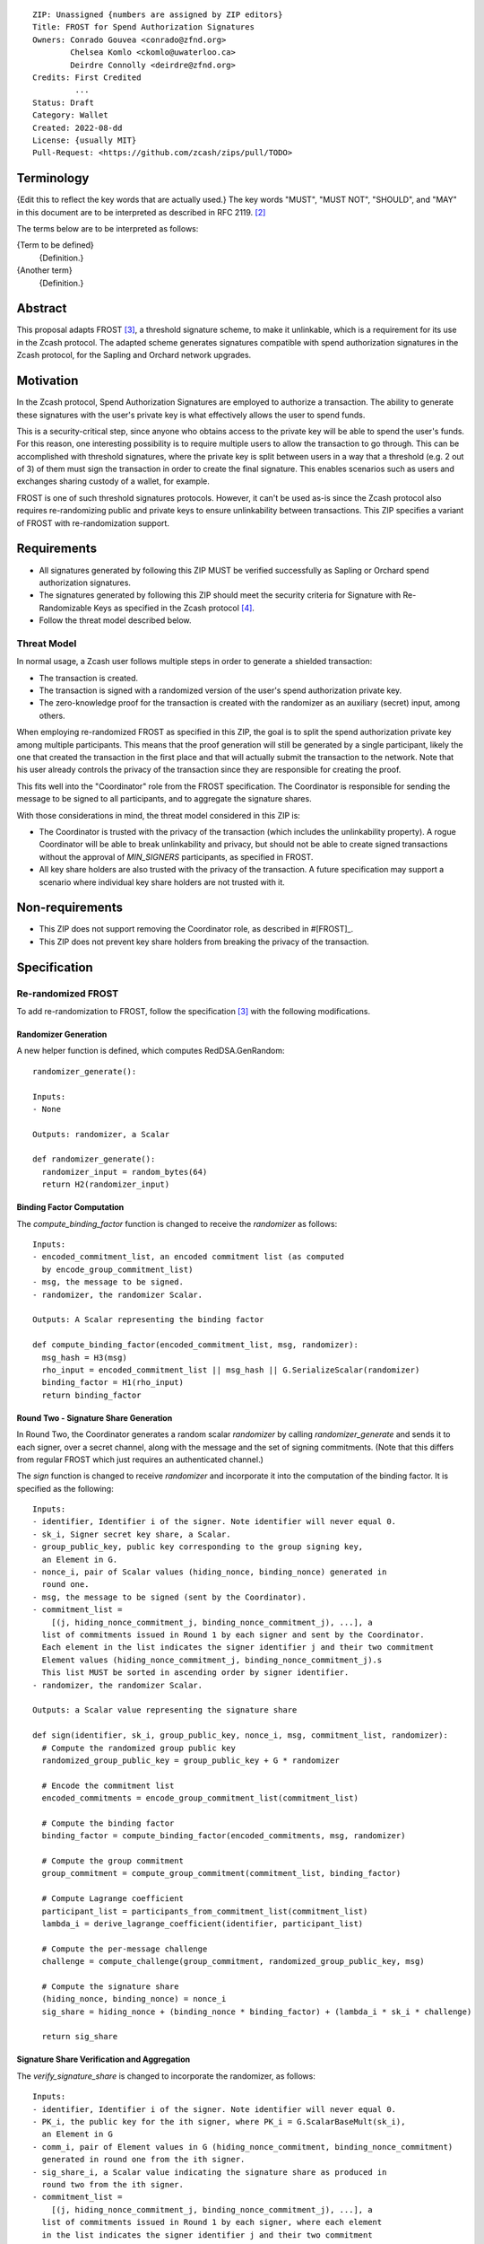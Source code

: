 ::

  ZIP: Unassigned {numbers are assigned by ZIP editors}
  Title: FROST for Spend Authorization Signatures
  Owners: Conrado Gouvea <conrado@zfnd.org>
          Chelsea Komlo <ckomlo@uwaterloo.ca>
          Deirdre Connolly <deirdre@zfnd.org>
  Credits: First Credited
           ...
  Status: Draft
  Category: Wallet
  Created: 2022-08-dd
  License: {usually MIT}
  Pull-Request: <https://github.com/zcash/zips/pull/TODO>


Terminology
===========

{Edit this to reflect the key words that are actually used.}
The key words "MUST", "MUST NOT", "SHOULD", and "MAY" in this document are to
be interpreted as described in RFC 2119. [#RFC2119]_

The terms below are to be interpreted as follows:

{Term to be defined}
  {Definition.}
{Another term}
  {Definition.}


Abstract
========

This proposal adapts FROST [#FROST]_, a threshold signature scheme,
to make it unlinkable, which is a requirement for its use in the Zcash protocol.
The adapted scheme generates signatures compatible with spend authorization
signatures in the Zcash protocol, for the Sapling and Orchard network upgrades.


Motivation
==========

In the Zcash protocol, Spend Authorization Signatures are employed to authorize
a transaction. The ability to generate these signatures with the user's
private key is what effectively allows the user to spend funds.

This is a security-critical step, since anyone who obtains access to the private
key will be able to spend the user's funds. For this reason, one interesting
possibility is to require multiple users to allow the transaction to go through.
This can be accomplished with threshold signatures, where the private key is
split between users in a way that a threshold (e.g. 2 out of 3) of them must
sign the transaction in order to create the final signature. This enables scenarios
such as users and exchanges sharing custody of a wallet, for example.

FROST is one of such threshold signatures protocols. However, it can't be used as-is
since the Zcash protocol also requires re-randomizing public and private keys
to ensure unlinkability between transactions. This ZIP specifies a variant of
FROST with re-randomization support.


Requirements
============

- All signatures generated by following this ZIP MUST be verified successfully
  as Sapling or Orchard spend authorization signatures.
- The signatures generated by following this ZIP should meet the security criteria
  for Signature with Re-Randomizable Keys as specified in the Zcash protocol [#protocol-concretereddsa]_.
- Follow the threat model described below.

Threat Model
------------

In normal usage, a Zcash user follows multiple steps in order to generate a
shielded transaction:

- The transaction is created.
- The transaction is signed with a randomized version of the user's spend
  authorization private key.
- The zero-knowledge proof for the transaction is created with the randomizer
  as an auxiliary (secret) input, among others.

When employing re-randomized FROST as specified in this ZIP, the goal is to
split the spend authorization private key among multiple participants. This means
that the proof generation will still be generated by a single participant, likely
the one that created the transaction in the first place and that will actually
submit the transaction to the network. Note that his user already controls the
privacy of the transaction since they are responsible for creating the proof.

This fits well into the "Coordinator" role from the FROST specification. The
Coordinator is responsible for sending the message to be signed to all participants,
and to aggregate the signature shares.

With those considerations in mind, the threat model considered in this ZIP is:

- The Coordinator is trusted with the privacy of the transaction (which includes
  the unlinkability property). A rogue Coordinator will be able to break
  unlinkability and privacy, but should not be able to create signed transactions
  without the approval of `MIN_SIGNERS` participants, as specified in FROST.
- All key share holders are also trusted with the privacy of the transaction.
  A future specification may support a scenario where individual key share
  holders are not trusted with it.


Non-requirements
================

- This ZIP does not support removing the Coordinator role, as described in #[FROST]_.
- This ZIP does not prevent key share holders from breaking the privacy
  of the transaction.


Specification
=============

Re-randomized FROST
-------------------

To add re-randomization to FROST, follow the specification [#FROST]_ with the
following modifications.

Randomizer Generation
'''''''''''''''''''''

A new helper function is defined, which computes RedDSA.GenRandom:

::

  randomizer_generate():

  Inputs:
  - None

  Outputs: randomizer, a Scalar

  def randomizer_generate():
    randomizer_input = random_bytes(64)
    return H2(randomizer_input)


Binding Factor Computation
''''''''''''''''''''''''''

The `compute_binding_factor` function is changed to receive the `randomizer`
as follows: ::

  Inputs:
  - encoded_commitment_list, an encoded commitment list (as computed
    by encode_group_commitment_list)
  - msg, the message to be signed.
  - randomizer, the randomizer Scalar.

  Outputs: A Scalar representing the binding factor

  def compute_binding_factor(encoded_commitment_list, msg, randomizer):
    msg_hash = H3(msg)
    rho_input = encoded_commitment_list || msg_hash || G.SerializeScalar(randomizer)
    binding_factor = H1(rho_input)
    return binding_factor


Round Two - Signature Share Generation
''''''''''''''''''''''''''''''''''''''

In Round Two, the Coordinator generates a random scalar `randomizer` by calling
`randomizer_generate` and sends it to each signer, over a secret channel,
along with the message and the set of signing commitments. (Note that this differs
from regular FROST which just requires an authenticated channel.)

The `sign` function is changed to receive `randomizer` and incorporate it into the
computation of the binding factor. It is specified as the following: ::

  Inputs:
  - identifier, Identifier i of the signer. Note identifier will never equal 0.
  - sk_i, Signer secret key share, a Scalar.
  - group_public_key, public key corresponding to the group signing key,
    an Element in G.
  - nonce_i, pair of Scalar values (hiding_nonce, binding_nonce) generated in
    round one.
  - msg, the message to be signed (sent by the Coordinator).
  - commitment_list =
      [(j, hiding_nonce_commitment_j, binding_nonce_commitment_j), ...], a
    list of commitments issued in Round 1 by each signer and sent by the Coordinator.
    Each element in the list indicates the signer identifier j and their two commitment
    Element values (hiding_nonce_commitment_j, binding_nonce_commitment_j).s
    This list MUST be sorted in ascending order by signer identifier.
  - randomizer, the randomizer Scalar.

  Outputs: a Scalar value representing the signature share

  def sign(identifier, sk_i, group_public_key, nonce_i, msg, commitment_list, randomizer):
    # Compute the randomized group public key
    randomized_group_public_key = group_public_key + G * randomizer

    # Encode the commitment list
    encoded_commitments = encode_group_commitment_list(commitment_list)

    # Compute the binding factor
    binding_factor = compute_binding_factor(encoded_commitments, msg, randomizer)

    # Compute the group commitment
    group_commitment = compute_group_commitment(commitment_list, binding_factor)

    # Compute Lagrange coefficient
    participant_list = participants_from_commitment_list(commitment_list)
    lambda_i = derive_lagrange_coefficient(identifier, participant_list)

    # Compute the per-message challenge
    challenge = compute_challenge(group_commitment, randomized_group_public_key, msg)

    # Compute the signature share
    (hiding_nonce, binding_nonce) = nonce_i
    sig_share = hiding_nonce + (binding_nonce * binding_factor) + (lambda_i * sk_i * challenge)

    return sig_share


Signature Share Verification and Aggregation
''''''''''''''''''''''''''''''''''''''''''''

The `verify_signature_share` is changed to incorporate the randomizer,
as follows: ::

  Inputs:
  - identifier, Identifier i of the signer. Note identifier will never equal 0.
  - PK_i, the public key for the ith signer, where PK_i = G.ScalarBaseMult(sk_i),
    an Element in G
  - comm_i, pair of Element values in G (hiding_nonce_commitment, binding_nonce_commitment)
    generated in round one from the ith signer.
  - sig_share_i, a Scalar value indicating the signature share as produced in
    round two from the ith signer.
  - commitment_list =
      [(j, hiding_nonce_commitment_j, binding_nonce_commitment_j), ...], a
    list of commitments issued in Round 1 by each signer, where each element
    in the list indicates the signer identifier j and their two commitment
    Element values (hiding_nonce_commitment_j, binding_nonce_commitment_j).s
    This list MUST be sorted in ascending order by signer identifier.
  - group_public_key, public key corresponding to the group signing key,
    an Element in G.
  - msg, the message to be signed.
  - randomizer, the randomizer Scalar.

  Outputs: True if the signature share is valid, and False otherwise.

  def verify_signature_share(identifier, PK_i, comm_i, sig_share_i, commitment_list,
                             group_public_key, msg, randomizer):
    # Compute the randomized group public key
    randomized_group_public_key = group_public_key + G * randomizer

    # Encode the commitment list
    encoded_commitments = encode_group_commitment_list(commitment_list)

    # Compute the binding factor
    binding_factor = compute_binding_factor(encoded_commitments, msg, randomizer)

    # Compute the group commitment
    group_commitment = compute_group_commitment(commitment_list, binding_factor)

    # Compute the commitment share
    (hiding_nonce_commitment, binding_nonce_commitment) = comm_i
    comm_share = hiding_nonce_commitment + (binding_nonce_commitment * binding_factor)

    # Compute the challenge
    challenge = compute_challenge(group_commitment, randomized_group_public_key, msg)

    # Compute Lagrange coefficient
    participant_list = participants_from_commitment_list(commitment_list)
    lambda_i = derive_lagrange_coefficient(identifier, participant_list)

    # Compute relation values
    l = G.ScalarBaseMult(sig_share_i)
    r = comm_share + ((challenge * lambda_i) * PK_i)

    return l == r

The `aggregate` function is changed to incorporate the randomizer as follows: ::

  Inputs:
  - group_commitment, the group commitment returned by compute_group_commitment,
    an Element in G.
  - sig_shares, a set of signature shares z_i, Scalar values, for each signer,
    of length NUM_SIGNERS, where MIN_SIGNERS <= NUM_SIGNERS <= MAX_SIGNERS.
  - group_public_key, public key corresponding to the group signing key,
  - challenge, the challenge returned by compute_challenge, a Scalar.
  - randomizer, the randomizer Scalar.

  Outputs:
  - (R, z), a Schnorr signature consisting of an Element R and Scalar z.
  - randomized_group_public_key, the randomized group public key

  def aggregate(group_commitment, sig_shares, group_public_key, challenge, randomizer):
    randomized_group_public_key = group_public_key + G * randomizer
    z = 0
    for z_i in sig_shares:
      z = z + z_i
    return (group_commitment, z + randomizer * challenge), randomized_group_public_key


Ciphersuites
------------

FROST(Jubjub, BLAKE2b-512)
'''''''''''''''''''''''''''''

This ciphersuite uses Jubjub for the Group and BLAKE2b-512 for the Hash function `H`
meant to produce signatures indistinguishable from RedJubjub Sapling Spend
Authorization Signatures as specified in [#protocol-concretespendauthsig]_.

- Group: Jubjub [#protocol-jubjub]_

  - Order: 6554484396890773809930967563523245729705921265872317281365359162392183254199 (see [#protocol-jubjub]_)
  - Identity: as defined in [#protocol-jubjub]_
  - RandomScalar: Implemented by generating a random 64-byte string and invoking
    DeserializeScalar on the result
  - RandomNonZeroScalar: Implemented by generating a random 32-byte string that
    is not equal to the all-zero string and invoking DeserializeScalar on the result.
  - SerializeElement(P): Implemented as :math:`\mathsf{repr}_\mathbb{J}(P)` as defined in [#protocol-jubjub]_
  - DeserializeElement(P): Implemented as :math:`\mathsf{abst}_\mathbb{J}(P)` as defined in [#protocol-jubjub]_
  - SerializeScalar: Implemented by outputting the little-endian 32-byte encoding
    of the Scalar value.
  - DeserializeScalar: Implemented by attempting to deserialize a Scalar from a
    32-byte string. This function can fail if the input does not represent a Scalar
    between the value 0 and G.Order() - 1.

- Hash (`H`): BLAKE2b-512 [#BLAKE]_ (BLAKE2b with 512-bit output and 16-byte personalization string),
  and Nh = 64.

  - H1(m): Implemented by computing BLAKE2b-512("FROST_RedJubjubR", m), interpreting
    the 64 bytes as a little-endian integer, and reducing the resulting integer
    modulo L = 6554484396890773809930967563523245729705921265872317281365359162392183254199.
  - H2(m): Implemented by computing BLAKE2b-512("Zcash_RedJubjubH", m), interpreting
    the 64 bytes as a little-endian integer, and reducing the resulting integer
    modulo L = 6554484396890773809930967563523245729705921265872317281365359162392183254199.
    (This is equivalent to :math:`\mathsf{H}^\circledast(m)`, as defined in
    [#protocol-concretereddsa]_ parametrized with [#protocol-jubjub]_.)
  - H3(m): Implemented by computing BLAKE2b-512("FROST_RedJubjubDi", m)
  - H4(m): Implemented by computing BLAKE2b-512("FROST_RedJubjubN", m), interpreting
    the 64 bytes as a little-endian integer, and reducing the resulting integer
    modulo L = 6554484396890773809930967563523245729705921265872317281365359162392183254199.


FROST(Pallas, BLAKE2b-512)
'''''''''''''''''''''''''''''

This ciphersuite uses Pallas for the Group and BLAKE2b-512 for the Hash function `H`
meant to produce signatures indistinguishable from RedPallas Sapling Spend
Authorization Signatures as specified in [#protocol-concretespendauthsig]_.

- Group: Pallas [#protocol-pallasandvesta]_

  - Order: 0x40000000000000000000000000000000224698fc0994a8dd8c46eb2100000001 (see [#protocol-pallasandvesta]_)
  - Identity: as defined in [#protocol-pallasandvesta]_
  - RandomScalar: Implemented by generating a random 64-byte string and invoking
    DeserializeScalar on the result
  - RandomNonZeroScalar: Implemented by generating a random 32-byte string that
    is not equal to the all-zero string and invoking DeserializeScalar on the result.
  - SerializeElement(P): Implemented as :math:`\mathsf{repr}_\mathbb{P}(P)` as defined in [#protocol-pallasandvesta]_
  - DeserializeElement(P): Implemented as :math:`\mathsf{abst}_\mathbb{P}(P)` as defined in [#protocol-pallasandvesta]_
  - SerializeScalar: Implemented by outputting the little-endian 32-byte encoding
    of the Scalar value.
  - DeserializeScalar: Implemented by attempting to deserialize a Scalar from a
    32-byte string. This function can fail if the input does not represent a Scalar
    between the value 0 and G.Order() - 1.

- Hash (`H`): BLAKE2b-512 [#BLAKE]_ (BLAKE2b with 512-bit output and 16-byte personalization string),
  and Nh = 64.

  - H1(m): Implemented by computing BLAKE2b-512("FROST_RedPallasR", m), interpreting
    the 64 bytes as a little-endian integer, and reducing the resulting integer
    modulo L = 0x40000000000000000000000000000000224698fc0994a8dd8c46eb2100000001.
  - H2(m): Implemented by computing BLAKE2b-512("Zcash_RedPallasH", m), interpreting
    the 64 bytes as a little-endian integer, and reducing the resulting integer
    modulo L = 0x40000000000000000000000000000000224698fc0994a8dd8c46eb2100000001.
    (This is equivalent to :math:`\mathsf{H}^\circledast(m)`, as defined in
    [#protocol-concretereddsa]_ parametrized with [#protocol-pallasandvesta]_.)
  - H3(m): Implemented by computing BLAKE2b-512("FROST_RedPallasD", m).
  - H4(m): Implemented by computing BLAKE2b-512("FROST_RedPallasN", m), interpreting
    the 64 bytes as a little-endian integer, and reducing the resulting integer
    modulo L = 0x40000000000000000000000000000000224698fc0994a8dd8c46eb2100000001.


Reference implementation
========================

TODO: add links to implementation


References
==========

.. [#BLAKE] `BLAKE2: simpler, smaller, fast as MD5 <https://blake2.net/#sp>`_
.. [#RFC2119] `RFC 2119: Key words for use in RFCs to Indicate Requirement Levels <https://www.rfc-editor.org/rfc/rfc2119.html>`_
.. [#FROST] `Draft RFC: Two-Round Threshold Schnorr Signatures with FROST <https://www.ietf.org/archive/id/draft-irtf-cfrg-frost-05.html>`_
.. [#protocol-concretereddsa] `Zcash Protocol Specification, Version 2022.3.4 [NU5]. Section 5.4.7: RedDSA, RedJubjub, and RedPallas <https://protocol/protocol.pdf#concretereddsa>`_
.. [#protocol-concretespendauthsig] `Zcash Protocol Specification, Version 2022.3.4 [NU5]. Section 5.4.7.1: Spend Authorization Signature (Sapling and Orchard) <protocol/protocol.pdf#concretespendauthsig>`_
.. [#protocol-jubjub] `Zcash Protocol Specification, Version 2022.3.4 [NU5]. Section 5.4.9.3: Jubjub <protocol/protocol.pdf#jubjub>`_
.. [#protocol-pallasandvesta] `Zcash Protocol Specification, Version 2022.3.4 [NU5]. Section 5.4.9.6: Pallas and Vesta <https://protocol/protocol.pdf#pallasandvesta>`_
